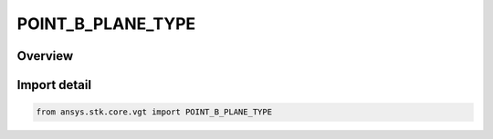 POINT_B_PLANE_TYPE
==================

.. py:class:: ansys.stk.core.vgt.POINT_B_PLANE_TYPE

   IntEnum


.. py:currentmodule:: POINT_B_PLANE_TYPE

Overview
--------

.. tab-set::

    .. tab-item:: Members
        
        .. list-table::
            :header-rows: 0
            :widths: auto

            * - :py:attr:`~ASYMPTOTE`
              - Asymptote.

            * - :py:attr:`~TWO_BODY`
              - Two body.


Import detail
-------------

.. code-block:: python

    from ansys.stk.core.vgt import POINT_B_PLANE_TYPE



